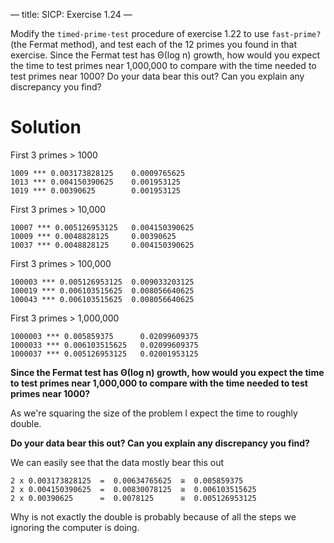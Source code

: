 ---
title: SICP: Exercise 1.24
---

Modify the =timed-prime-test= procedure of exercise 1.22 to use =fast-prime?= (the Fermat method), and test each of the 12 primes you found in that exercise. Since the Fermat test has Θ(log n) growth, how would you expect the time to test primes near 1,000,000 to compare with the time needed to test primes near 1000? Do your data bear this out? Can you explain any discrepancy you find?

* Solution

First 3 primes > 1000
#+BEGIN_SRC text
  1009 *** 0.003173828125    0.0009765625
  1013 *** 0.004150390625    0.001953125
  1019 *** 0.00390625        0.001953125
#+END_SRC

First 3 primes > 10,000
#+BEGIN_SRC text
  10007 *** 0.005126953125   0.004150390625
  10009 *** 0.0048828125     0.00390625
  10037 *** 0.0048828125     0.004150390625
#+END_SRC

First 3 primes > 100,000
#+BEGIN_SRC text
  100003 *** 0.005126953125  0.009033203125
  100019 *** 0.006103515625  0.008056640625
  100043 *** 0.006103515625  0.008056640625
#+END_SRC

First 3 primes > 1,000,000
#+BEGIN_SRC text
  1000003 *** 0.005859375      0.02099609375
  1000033 *** 0.006103515625   0.02099609375
  1000037 *** 0.005126953125   0.02001953125
#+END_SRC

*Since the Fermat test has Θ(log n) growth, how would you expect the time to test primes near 1,000,000 to compare with the time needed to test primes near 1000?*

As we're squaring the size of the problem I expect the time to roughly double.
\begin{equation}
time = log\ n \\
log\ n^2 = 2log\ n = 2\ time
\end{equation}

*Do your data bear this out? Can you explain any discrepancy you find?*

We can easily see that the data mostly bear this out
#+BEGIN_SRC text
  2 x 0.003173828125  =  0.00634765625  ≅  0.005859375
  2 x 0.004150390625  =  0.00830078125  ≅  0.006103515625
  2 x 0.00390625      =  0.0078125      ≅  0.005126953125
#+END_SRC

Why is not exactly the double is probably because of all the steps we ignoring the computer is doing.
